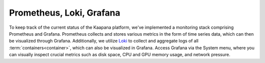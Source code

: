 .. _monitoring:

Prometheus, Loki, Grafana
^^^^^^^^^^^^^^^^^^^^^^^^^

To keep track of the current status of the Kaapana platform, we've implemented a monitoring stack comprising Prometheus and Grafana. 
Prometheus collects and stores various metrics in the form of time series data, which can then be visualized through Grafana.
Additionally, we utilize `Loki <https://grafana.com/oss/loki/>`_ to collect and aggregate logs of all :term:`containers<container>`, which can also be visualized in Grafana.
Access Grafana via the System menu, where you can visually inspect crucial metrics such as disk space, CPU and GPU memory usage, and network pressure.